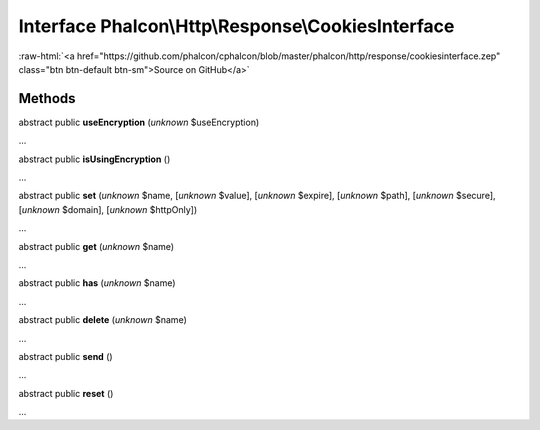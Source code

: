 Interface **Phalcon\\Http\\Response\\CookiesInterface**
=======================================================

.. role:: raw-html(raw)
   :format: html

:raw-html:`<a href="https://github.com/phalcon/cphalcon/blob/master/phalcon/http/response/cookiesinterface.zep" class="btn btn-default btn-sm">Source on GitHub</a>`

Methods
-------

abstract public  **useEncryption** (*unknown* $useEncryption)

...


abstract public  **isUsingEncryption** ()

...


abstract public  **set** (*unknown* $name, [*unknown* $value], [*unknown* $expire], [*unknown* $path], [*unknown* $secure], [*unknown* $domain], [*unknown* $httpOnly])

...


abstract public  **get** (*unknown* $name)

...


abstract public  **has** (*unknown* $name)

...


abstract public  **delete** (*unknown* $name)

...


abstract public  **send** ()

...


abstract public  **reset** ()

...


